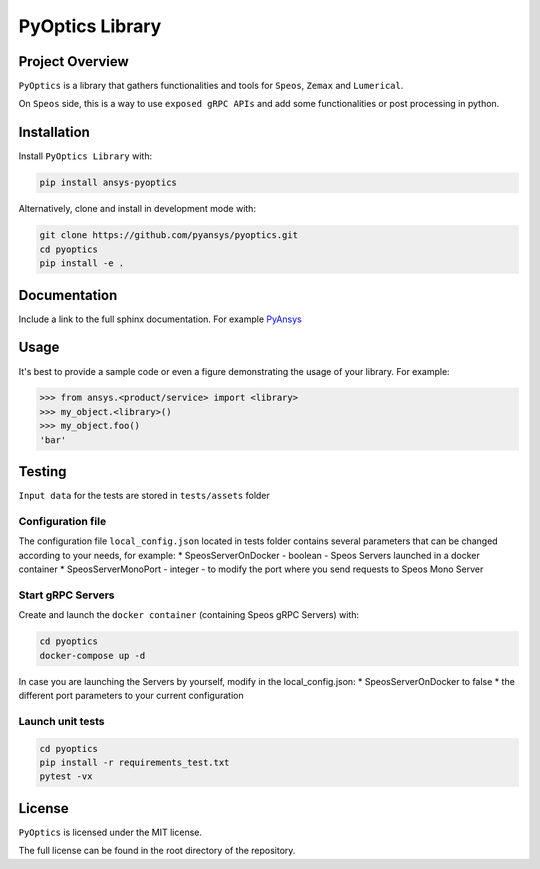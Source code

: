 PyOptics Library
########################

Project Overview
----------------
``PyOptics`` is a library that gathers functionalities and tools for ``Speos``, ``Zemax`` and ``Lumerical``.

On ``Speos`` side, this is a way to use ``exposed gRPC APIs`` and add some functionalities or post processing in python.

Installation
------------

Install ``PyOptics Library`` with:

.. code::

   pip install ansys-pyoptics

Alternatively, clone and install in development mode with:

.. code::

   git clone https://github.com/pyansys/pyoptics.git
   cd pyoptics
   pip install -e .


Documentation
-------------
Include a link to the full sphinx documentation.  For example `PyAnsys <https://docs.pyansys.com/>`_


Usage
-----
It's best to provide a sample code or even a figure demonstrating the usage of your library.  For example:

.. code:: python

   >>> from ansys.<product/service> import <library>
   >>> my_object.<library>()
   >>> my_object.foo()
   'bar'


Testing
-------
``Input data`` for the tests are stored in ``tests/assets`` folder

Configuration file
~~~~~~~~~~~~~~~~~~
The configuration file ``local_config.json`` located in tests folder contains several parameters that can be changed according to your needs, for example:
* SpeosServerOnDocker - boolean - Speos Servers launched in a docker container
* SpeosServerMonoPort - integer - to modify the port where you send requests to Speos Mono Server

Start gRPC Servers
~~~~~~~~~~~~~~~~~~
Create and launch the ``docker container`` (containing Speos gRPC Servers) with:

.. code::

   cd pyoptics
   docker-compose up -d

In case you are launching the Servers by yourself, modify in the local_config.json:
* SpeosServerOnDocker to false
* the different port parameters to your current configuration

Launch unit tests
~~~~~~~~~~~~~~~~~

.. code::

   cd pyoptics
   pip install -r requirements_test.txt
   pytest -vx


License
-------
``PyOptics`` is licensed under the MIT license.

The full license can be found in the root directory of the repository.
